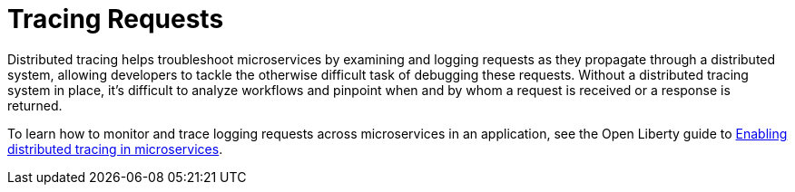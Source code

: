[id="tracing-requests{context}"]
= Tracing Requests



// Module included in the following assemblies:
//
// <monitoring-assembly>


Distributed tracing helps troubleshoot microservices by examining and logging requests as they propagate through a distributed system, allowing developers to tackle the otherwise difficult task of debugging these requests. Without a distributed tracing system in place, it's difficult to analyze workflows and pinpoint when and by whom a request is received or a response is returned.

To learn how to monitor and trace logging requests across microservices in an application, see the Open Liberty guide to link:https://www.openliberty.io/guides/microprofile-opentracing.html[Enabling distributed tracing in microservices].
